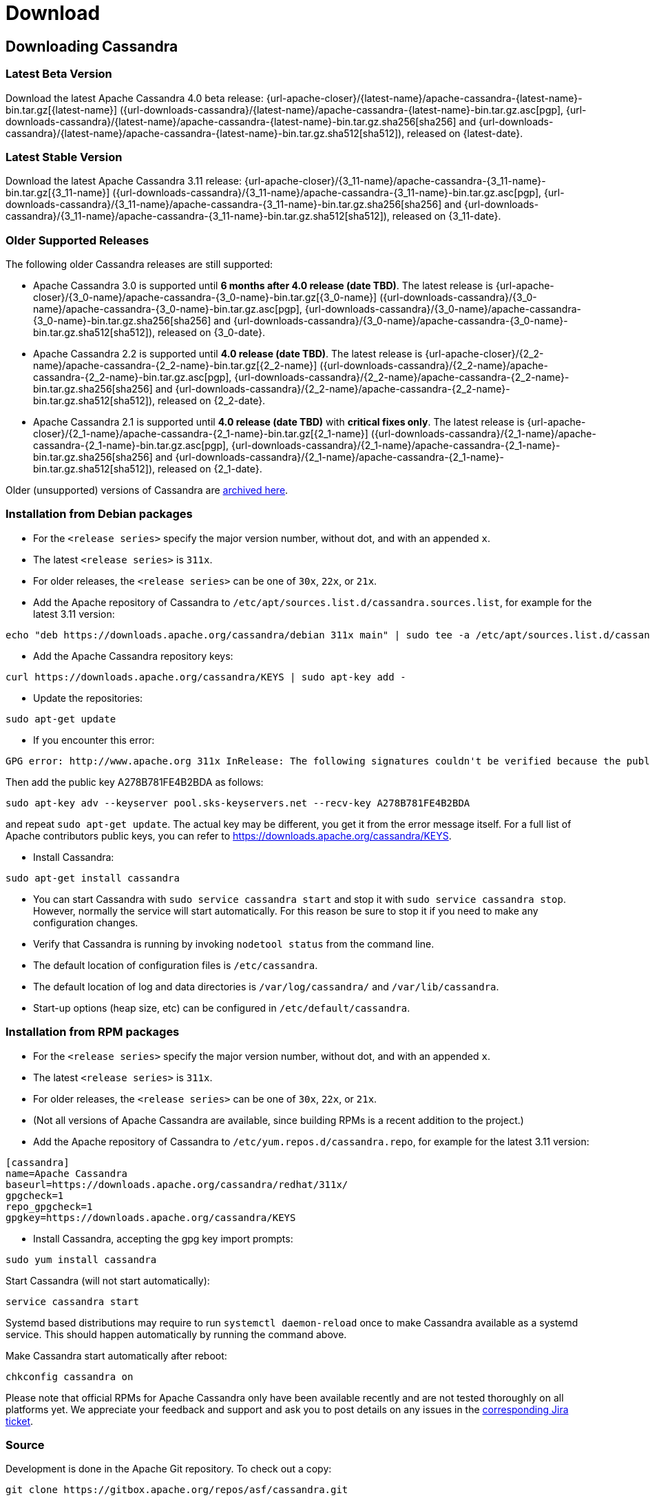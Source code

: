 = Download

== Downloading Cassandra

=== Latest Beta Version

Download the latest Apache Cassandra 4.0 beta release: {url-apache-closer}/{latest-name}/apache-cassandra-{latest-name}-bin.tar.gz[{latest-name}] ({url-downloads-cassandra}/{latest-name}/apache-cassandra-{latest-name}-bin.tar.gz.asc[pgp], {url-downloads-cassandra}/{latest-name}/apache-cassandra-{latest-name}-bin.tar.gz.sha256[sha256] and {url-downloads-cassandra}/{latest-name}/apache-cassandra-{latest-name}-bin.tar.gz.sha512[sha512]), released on {latest-date}.

=== Latest Stable Version

Download the latest Apache Cassandra 3.11 release: {url-apache-closer}/{3_11-name}/apache-cassandra-{3_11-name}-bin.tar.gz[{3_11-name}] ({url-downloads-cassandra}/{3_11-name}/apache-cassandra-{3_11-name}-bin.tar.gz.asc[pgp], {url-downloads-cassandra}/{3_11-name}/apache-cassandra-{3_11-name}-bin.tar.gz.sha256[sha256] and {url-downloads-cassandra}/{3_11-name}/apache-cassandra-{3_11-name}-bin.tar.gz.sha512[sha512]), released on {3_11-date}.

=== Older Supported Releases

The following older Cassandra releases are still supported:

* Apache Cassandra 3.0 is supported until *6 months after 4.0 release
(date TBD)*. The latest release is {url-apache-closer}/{3_0-name}/apache-cassandra-{3_0-name}-bin.tar.gz[{3_0-name}] ({url-downloads-cassandra}/{3_0-name}/apache-cassandra-{3_0-name}-bin.tar.gz.asc[pgp], {url-downloads-cassandra}/{3_0-name}/apache-cassandra-{3_0-name}-bin.tar.gz.sha256[sha256] and {url-downloads-cassandra}/{3_0-name}/apache-cassandra-{3_0-name}-bin.tar.gz.sha512[sha512]), released on {3_0-date}.
* Apache Cassandra 2.2 is supported until *4.0 release (date TBD)*. The
latest release is {url-apache-closer}/{2_2-name}/apache-cassandra-{2_2-name}-bin.tar.gz[{2_2-name}] ({url-downloads-cassandra}/{2_2-name}/apache-cassandra-{2_2-name}-bin.tar.gz.asc[pgp], {url-downloads-cassandra}/{2_2-name}/apache-cassandra-{2_2-name}-bin.tar.gz.sha256[sha256] and {url-downloads-cassandra}/{2_2-name}/apache-cassandra-{2_2-name}-bin.tar.gz.sha512[sha512]), released on {2_2-date}.
* Apache Cassandra 2.1 is supported until *4.0 release (date TBD)* with
*critical fixes only*. The latest release is {url-apache-closer}/{2_1-name}/apache-cassandra-{2_1-name}-bin.tar.gz[{2_1-name}] ({url-downloads-cassandra}/{2_1-name}/apache-cassandra-{2_1-name}-bin.tar.gz.asc[pgp], {url-downloads-cassandra}/{2_1-name}/apache-cassandra-{2_1-name}-bin.tar.gz.sha256[sha256] and {url-downloads-cassandra}/{2_1-name}/apache-cassandra-{2_1-name}-bin.tar.gz.sha512[sha512]), released on {2_1-date}.

Older (unsupported) versions of Cassandra are
http://archive.apache.org/dist/cassandra/[archived here].

=== Installation from Debian packages

* For the `<release series>` specify the major version number, without
dot, and with an appended `x`.
* The latest `<release series>` is `311x`.
* For older releases, the `<release series>` can be one of `30x`, `22x`,
or `21x`.
* Add the Apache repository of Cassandra to
`/etc/apt/sources.list.d/cassandra.sources.list`, for example for the
latest 3.11 version:

....
echo "deb https://downloads.apache.org/cassandra/debian 311x main" | sudo tee -a /etc/apt/sources.list.d/cassandra.sources.list
....

* Add the Apache Cassandra repository keys:

....
curl https://downloads.apache.org/cassandra/KEYS | sudo apt-key add -
....

* Update the repositories:

....
sudo apt-get update
....

* If you encounter this error:

....
GPG error: http://www.apache.org 311x InRelease: The following signatures couldn't be verified because the public key is not available: NO_PUBKEY A278B781FE4B2BDA
....

Then add the public key A278B781FE4B2BDA as follows:

....
sudo apt-key adv --keyserver pool.sks-keyservers.net --recv-key A278B781FE4B2BDA
....

and repeat `sudo apt-get update`. The actual key may be different, you
get it from the error message itself. For a full list of Apache
contributors public keys, you can refer to
https://downloads.apache.org/cassandra/KEYS.

* Install Cassandra:

....
sudo apt-get install cassandra
....

* You can start Cassandra with `sudo service cassandra start` and stop
it with `sudo service cassandra stop`. However, normally the service
will start automatically. For this reason be sure to stop it if you need
to make any configuration changes.
* Verify that Cassandra is running by invoking `nodetool status` from
the command line.
* The default location of configuration files is `/etc/cassandra`.
* The default location of log and data directories is
`/var/log/cassandra/` and `/var/lib/cassandra`.
* Start-up options (heap size, etc) can be configured in
`/etc/default/cassandra`.

=== Installation from RPM packages

* For the `<release series>` specify the major version number, without
dot, and with an appended `x`.
* The latest `<release series>` is `311x`.
* For older releases, the `<release series>` can be one of `30x`, `22x`,
or `21x`.
* (Not all versions of Apache Cassandra are available, since building
RPMs is a recent addition to the project.)
* Add the Apache repository of Cassandra to
`/etc/yum.repos.d/cassandra.repo`, for example for the latest 3.11
version:

[source,text]
----
[cassandra]
name=Apache Cassandra
baseurl=https://downloads.apache.org/cassandra/redhat/311x/
gpgcheck=1
repo_gpgcheck=1
gpgkey=https://downloads.apache.org/cassandra/KEYS
----

* Install Cassandra, accepting the gpg key import prompts:

....
sudo yum install cassandra
....

Start Cassandra (will not start automatically):

....
service cassandra start
....

Systemd based distributions may require to run `systemctl daemon-reload`
once to make Cassandra available as a systemd service. This should
happen automatically by running the command above.

Make Cassandra start automatically after reboot:

....
chkconfig cassandra on
....

Please note that official RPMs for Apache Cassandra only have been
available recently and are not tested thoroughly on all platforms yet.
We appreciate your feedback and support and ask you to post details on
any issues in the
https://issues.apache.org/jira/browse/CASSANDRA-13433[corresponding Jira
ticket].

=== Source

Development is done in the Apache Git repository. To check out a copy:

....
git clone https://gitbox.apache.org/repos/asf/cassandra.git
....
